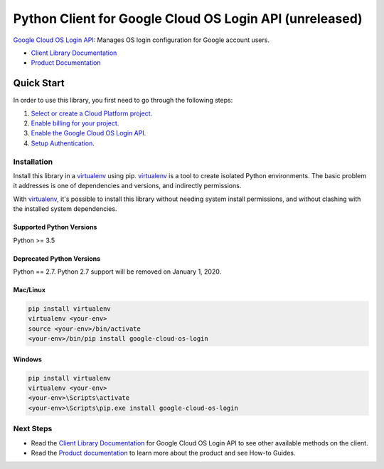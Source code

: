 Python Client for Google Cloud OS Login API (unreleased)
========================================================

|pypi| |versions| |compat_check_pypi| |compat_check_github|

`Google Cloud OS Login API`_: Manages OS login configuration for Google account users.

- `Client Library Documentation`_
- `Product Documentation`_

.. |compat_check_pypi| image:: https://python-compatibility-tools.appspot.com/one_badge_image?package=google-cloud-os-login
   :target: https://python-compatibility-tools.appspot.com/one_badge_target?package=google-cloud-os-login
.. |compat_check_github| image:: https://python-compatibility-tools.appspot.com/one_badge_image?package=git%2Bgit%3A//github.com/googleapis/google-cloud-python.git%23subdirectory%3Doslogin
   :target: https://python-compatibility-tools.appspot.com/one_badge_target?package=git%2Bgit%3A//github.com/googleapis/google-cloud-python.git%23subdirectory%3Doslogin
.. _Alpha: https://github.com/googleapis/google-cloud-python/blob/master/README.rst
.. |pypi| image:: https://img.shields.io/pypi/v/google-cloud-oslogin.svg
   :target: https://pypi.org/project/google-cloud-oslogin/
.. |versions| image:: https://img.shields.io/pypi/pyversions/google-cloud-oslogin.svg
   :target: https://pypi.org/project/google-cloud-oslogin/
.. _Google Cloud OS Login API: https://cloud.google.com/os-login
.. _Client Library Documentation: https://googleapis.github.io/google-cloud-python/latest/oslogin/index.html
.. _Product Documentation:  https://cloud.google.com/os-login

Quick Start
-----------

In order to use this library, you first need to go through the following steps:

1. `Select or create a Cloud Platform project.`_
2. `Enable billing for your project.`_
3. `Enable the Google Cloud OS Login API.`_
4. `Setup Authentication.`_

.. _Select or create a Cloud Platform project.: https://console.cloud.google.com/project
.. _Enable billing for your project.: https://cloud.google.com/billing/docs/how-to/modify-project#enable_billing_for_a_project
.. _Enable the Google Cloud OS Login API.:  https://cloud.google.com/os-login
.. _Setup Authentication.: https://googleapis.github.io/google-cloud-python/latest/core/auth.html

Installation
~~~~~~~~~~~~

Install this library in a `virtualenv`_ using pip. `virtualenv`_ is a tool to
create isolated Python environments. The basic problem it addresses is one of
dependencies and versions, and indirectly permissions.

With `virtualenv`_, it's possible to install this library without needing system
install permissions, and without clashing with the installed system
dependencies.

.. _`virtualenv`: https://virtualenv.pypa.io/en/latest/


Supported Python Versions
^^^^^^^^^^^^^^^^^^^^^^^^^
Python >= 3.5

Deprecated Python Versions
^^^^^^^^^^^^^^^^^^^^^^^^^^
Python == 2.7. Python 2.7 support will be removed on January 1, 2020.


Mac/Linux
^^^^^^^^^

.. code-block:: console

    pip install virtualenv
    virtualenv <your-env>
    source <your-env>/bin/activate
    <your-env>/bin/pip install google-cloud-os-login


Windows
^^^^^^^

.. code-block:: console

    pip install virtualenv
    virtualenv <your-env>
    <your-env>\Scripts\activate
    <your-env>\Scripts\pip.exe install google-cloud-os-login

Next Steps
~~~~~~~~~~

-  Read the `Client Library Documentation`_ for Google Cloud OS Login API
   to see other available methods on the client.
-  Read the `Product documentation`_ to learn
   more about the product and see How-to Guides.

